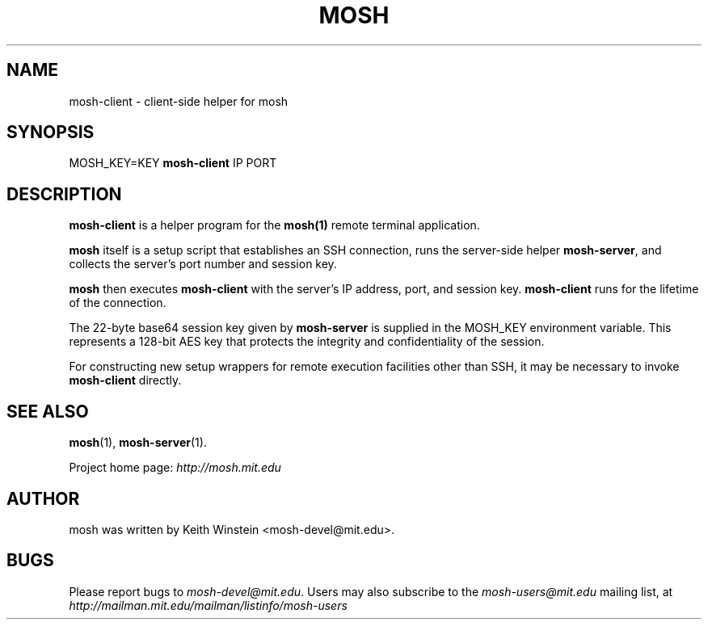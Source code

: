 .\"                                      Hey, EMACS: -*- nroff -*-
.\" First parameter, NAME, should be all caps
.\" Second parameter, SECTION, should be 1-8, maybe w/ subsection
.\" other parameters are allowed: see man(7), man(1)
.TH MOSH 1 "February 2012"
.\" Please adjust this date whenever revising the manpage.
.\"
.\" Some roff macros, for reference:
.\" .nh        disable hyphenation
.\" .hy        enable hyphenation
.\" .ad l      left justify
.\" .ad b      justify to both left and right margins
.\" .nf        disable filling
.\" .fi        enable filling
.\" .br        insert line break
.\" .sp <n>    insert n+1 empty lines
.\" for manpage-specific macros, see man(7)
.SH NAME
mosh-client \- client-side helper for mosh
.SH SYNOPSIS
MOSH_KEY=KEY
.B mosh-client 
IP PORT
.br
.SH DESCRIPTION
\fBmosh-client\fP is a helper program for the 
.BR mosh(1)
remote terminal application.

\fBmosh\fP itself is a setup script that establishes an SSH
connection, runs the server-side helper \fBmosh-server\fP,
and collects the server's port number and session key.

\fBmosh\fP then executes \fBmosh-client\fP with the server's IP
address, port, and session key. \fBmosh-client\fP runs for
the lifetime of the connection.

The 22-byte base64 session key given by \fBmosh-server\fP is supplied
in the MOSH_KEY environment variable. This represents a 128-bit AES
key that protects the integrity and confidentiality of the session.

For constructing new setup wrappers for remote execution facilities
other than SSH, it may be necessary to invoke \fBmosh-client\fP
directly.

.SH SEE ALSO
.BR mosh (1),
.BR mosh-server (1).

Project home page:
.I http://mosh.mit.edu

.br
.SH AUTHOR
mosh was written by Keith Winstein <mosh-devel@mit.edu>.
.SH BUGS
Please report bugs to \fImosh-devel@mit.edu\fP. Users may also subscribe
to the
.nh
.I mosh-users@mit.edu
.hy
mailing list, at
.nh
.I http://mailman.mit.edu/mailman/listinfo/mosh-users
.hy
.
